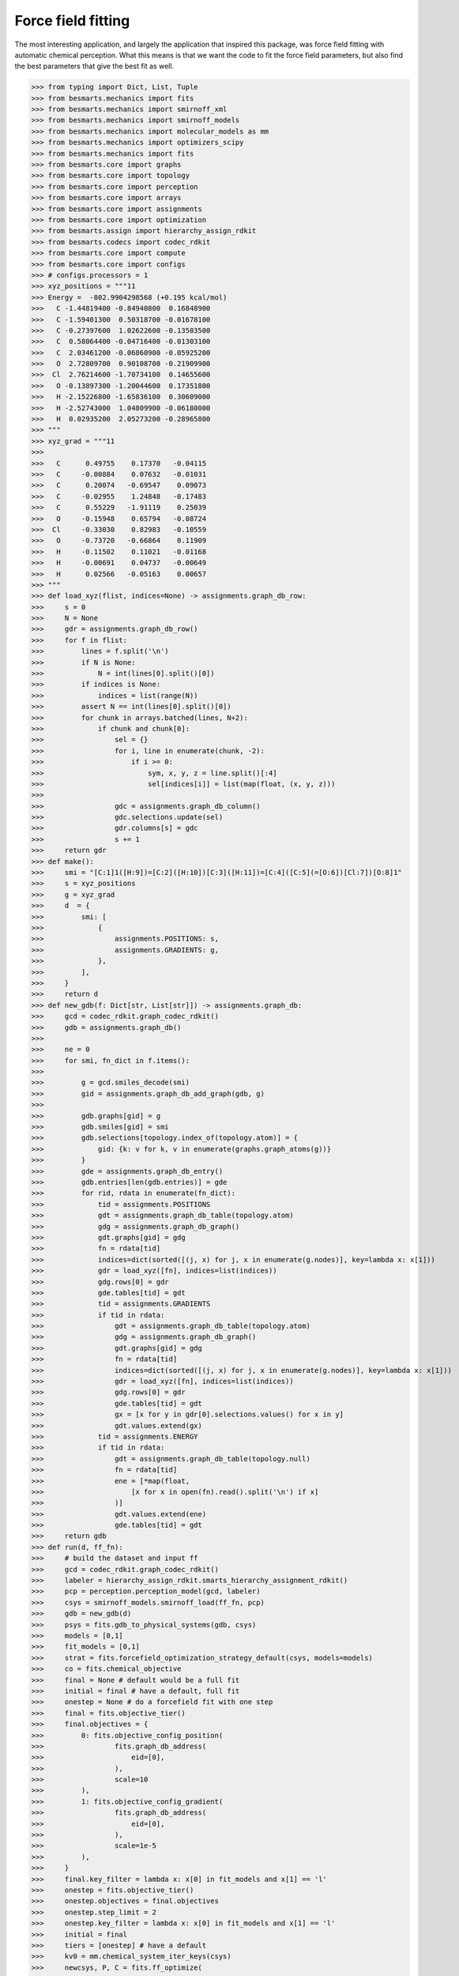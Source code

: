 Force field fitting
===================

The most interesting application, and largely the application that inspired
this package, was force field fitting with automatic chemical perception. What
this means is that we want the code to fit the force field parameters, but also
find the best parameters that give the best fit as well.

.. code-block:: python
>>> from typing import Dict, List, Tuple
>>> from besmarts.mechanics import fits
>>> from besmarts.mechanics import smirnoff_xml
>>> from besmarts.mechanics import smirnoff_models
>>> from besmarts.mechanics import molecular_models as mm
>>> from besmarts.mechanics import optimizers_scipy
>>> from besmarts.mechanics import fits
>>> from besmarts.core import graphs
>>> from besmarts.core import topology
>>> from besmarts.core import perception
>>> from besmarts.core import arrays
>>> from besmarts.core import assignments
>>> from besmarts.core import optimization
>>> from besmarts.assign import hierarchy_assign_rdkit
>>> from besmarts.codecs import codec_rdkit
>>> from besmarts.core import compute
>>> from besmarts.core import configs
>>> # configs.processors = 1
>>> xyz_positions = """11
>>> Energy =  -802.9904298568 (+0.195 kcal/mol)
>>>   C -1.44819400 -0.84940800  0.16848900
>>>   C -1.59401300  0.50318700 -0.01678100
>>>   C -0.27397600  1.02622600 -0.13503500
>>>   C  0.58064400 -0.04716400 -0.01303100
>>>   C  2.03461200 -0.06860900 -0.05925200
>>>   O  2.72809700  0.90108700 -0.21909900
>>>  Cl  2.76214600 -1.70734100  0.14655600
>>>   O -0.13897300 -1.20044600  0.17351800
>>>   H -2.15226800 -1.65836100  0.30609000
>>>   H -2.52743000  1.04809900 -0.06180000
>>>   H  0.02935200  2.05273200 -0.28965800
>>> """
>>> xyz_grad = """11
>>> 
>>>   C      0.49755    0.17370   -0.04115
>>>   C     -0.00884    0.07632   -0.01031
>>>   C      0.20074   -0.69547    0.09073
>>>   C     -0.02955    1.24848   -0.17483
>>>   C      0.55229   -1.91119    0.25039
>>>   O     -0.15948    0.65794   -0.08724
>>>  Cl     -0.33030    0.82983   -0.10559
>>>   O     -0.73720   -0.66864    0.11909
>>>   H     -0.11502    0.11021   -0.01168
>>>   H     -0.00691    0.04737   -0.00649
>>>   H      0.02566   -0.05163    0.00657
>>> """
>>> def load_xyz(flist, indices=None) -> assignments.graph_db_row:
>>>     s = 0
>>>     N = None
>>>     gdr = assignments.graph_db_row()
>>>     for f in flist:
>>>         lines = f.split('\n')
>>>         if N is None:
>>>             N = int(lines[0].split()[0])
>>>         if indices is None:
>>>             indices = list(range(N))
>>>         assert N == int(lines[0].split()[0])
>>>         for chunk in arrays.batched(lines, N+2):
>>>             if chunk and chunk[0]:
>>>                 sel = {}
>>>                 for i, line in enumerate(chunk, -2):
>>>                     if i >= 0:
>>>                         sym, x, y, z = line.split()[:4]
>>>                         sel[indices[i]] = list(map(float, (x, y, z)))
>>> 
>>>                 gdc = assignments.graph_db_column()
>>>                 gdc.selections.update(sel)
>>>                 gdr.columns[s] = gdc
>>>                 s += 1
>>>     return gdr
>>> def make():
>>>     smi = "[C:1]1([H:9])=[C:2]([H:10])[C:3]([H:11])=[C:4]([C:5](=[O:6])[Cl:7])[O:8]1"
>>>     s = xyz_positions 
>>>     g = xyz_grad
>>>     d  = {
>>>         smi: [
>>>             {
>>>                 assignments.POSITIONS: s,
>>>                 assignments.GRADIENTS: g,
>>>             },
>>>         ],
>>>     }
>>>     return d
>>> def new_gdb(f: Dict[str, List[str]]) -> assignments.graph_db:
>>>     gcd = codec_rdkit.graph_codec_rdkit()
>>>     gdb = assignments.graph_db()
>>> 
>>>     ne = 0
>>>     for smi, fn_dict in f.items():
>>> 
>>>         g = gcd.smiles_decode(smi)
>>>         gid = assignments.graph_db_add_graph(gdb, g)
>>> 
>>>         gdb.graphs[gid] = g
>>>         gdb.smiles[gid] = smi
>>>         gdb.selections[topology.index_of(topology.atom)] = {
>>>             gid: {k: v for k, v in enumerate(graphs.graph_atoms(g))}
>>>         }
>>>         gde = assignments.graph_db_entry()
>>>         gdb.entries[len(gdb.entries)] = gde
>>>         for rid, rdata in enumerate(fn_dict):
>>>             tid = assignments.POSITIONS
>>>             gdt = assignments.graph_db_table(topology.atom)
>>>             gdg = assignments.graph_db_graph()
>>>             gdt.graphs[gid] = gdg
>>>             fn = rdata[tid]
>>>             indices=dict(sorted([(j, x) for j, x in enumerate(g.nodes)], key=lambda x: x[1]))
>>>             gdr = load_xyz([fn], indices=list(indices))
>>>             gdg.rows[0] = gdr
>>>             gde.tables[tid] = gdt
>>>             tid = assignments.GRADIENTS
>>>             if tid in rdata:
>>>                 gdt = assignments.graph_db_table(topology.atom)
>>>                 gdg = assignments.graph_db_graph()
>>>                 gdt.graphs[gid] = gdg
>>>                 fn = rdata[tid]
>>>                 indices=dict(sorted([(j, x) for j, x in enumerate(g.nodes)], key=lambda x: x[1]))
>>>                 gdr = load_xyz([fn], indices=list(indices))
>>>                 gdg.rows[0] = gdr
>>>                 gde.tables[tid] = gdt
>>>                 gx = [x for y in gdr[0].selections.values() for x in y]
>>>                 gdt.values.extend(gx)
>>>             tid = assignments.ENERGY
>>>             if tid in rdata:
>>>                 gdt = assignments.graph_db_table(topology.null)
>>>                 fn = rdata[tid]
>>>                 ene = [*map(float, 
>>>                     [x for x in open(fn).read().split('\n') if x]
>>>                 )]
>>>                 gdt.values.extend(ene)
>>>                 gde.tables[tid] = gdt
>>>     return gdb
>>> def run(d, ff_fn):
>>>     # build the dataset and input ff
>>>     gcd = codec_rdkit.graph_codec_rdkit()
>>>     labeler = hierarchy_assign_rdkit.smarts_hierarchy_assignment_rdkit()
>>>     pcp = perception.perception_model(gcd, labeler)
>>>     csys = smirnoff_models.smirnoff_load(ff_fn, pcp)
>>>     gdb = new_gdb(d)
>>>     psys = fits.gdb_to_physical_systems(gdb, csys)
>>>     models = [0,1]
>>>     fit_models = [0,1]
>>>     strat = fits.forcefield_optimization_strategy_default(csys, models=models)
>>>     co = fits.chemical_objective
>>>     final = None # default would be a full fit
>>>     initial = final # have a default, full fit
>>>     onestep = None # do a forcefield fit with one step 
>>>     final = fits.objective_tier()
>>>     final.objectives = {
>>>         0: fits.objective_config_position(
>>>                 fits.graph_db_address(
>>>                     eid=[0],
>>>                 ),
>>>                 scale=10
>>>         ),
>>>         1: fits.objective_config_gradient(
>>>                 fits.graph_db_address(
>>>                     eid=[0],
>>>                 ),
>>>                 scale=1e-5
>>>         ),
>>>     }
>>>     final.key_filter = lambda x: x[0] in fit_models and x[1] == 'l'
>>>     onestep = fits.objective_tier()
>>>     onestep.objectives = final.objectives
>>>     onestep.step_limit = 2
>>>     onestep.key_filter = lambda x: x[0] in fit_models and x[1] == 'l'
>>>     initial = final
>>>     tiers = [onestep] # have a default
>>>     kv0 = mm.chemical_system_iter_keys(csys)
>>>     newcsys, P, C = fits.ff_optimize(
>>>         csys,
>>>         gdb,
>>>         psys,
>>>         strat,
>>>         co,
>>>         initial,
>>>         tiers,
>>>         final
>>>     )
>>>     fits.print_chemical_system(newcsys)
>>>     print(f"X {P+C:15.8g} P {P:15.8g} C {C:15.8g}")
>>> run(make(), "openff-2.1.0.offxml")



We loaded the OpenFF 2.1.0 FF and fit bonds and angles to the geometry and
gradient of a molecule that was refined using B3LYP-D3BJ/dzvp in Psi4. The
output is much to long to show here. The important part is the initial objective:

.. code-block::

    RUNNING ANTECHAMBER FOR CHARGES
    2024-05-23 18:21:20.972785 Computing chemical objective
    2024-05-23 18:21:21.134459 Computing physical objective
    Started local workspace on ('0.0.0.0', 43477)
    2024-05-23 18:21:21.421784 Building physical systems
    2024-05-23 18:21:21.424306 Calculating initial obj
    2024-05-23 18:21:24.142884 Calculating fit
      0000 | X2=     1.1743 |g|=    5.6886
      0001 | X2=     10.107 |g|=    65.197
    >>> X2=     11.281 |g|=     64.39
      0000 | X2=     9.7226 |g|=    13.239
      0001 | X2=     599.91 |g|=    700.06
    >>> X2=     609.63 |g|=    710.77
      0000 | X2=     1.2118 |g|=    7.1619
      0001 | X2=     7.2125 |g|=    46.401
    >>> X2=     8.4243 |g|=    45.603
      0000 | X2=      0.199 |g|=    2.0676
      0001 | X2=     3.4447 |g|=    15.047
    >>> X2=     3.6437 |g|=    15.366
      0000 | X2=    0.18452 |g|=    2.1156
      0001 | X2=     2.7826 |g|=    11.486
    >>> X2=     2.9671 |g|=    12.639
      0000 | X2=     0.2805 |g|=   0.95383
      0001 | X2=     1.8705 |g|=     7.083
    >>> X2=      2.151 |g|=    7.3985
      0000 | X2=    0.31856 |g|=    1.7494
      0001 | X2=     1.5835 |g|=    9.4642
    >>> X2=     1.9021 |g|=    10.372
      0000 | X2=   0.048051 |g|=   0.80182
      0001 | X2=      1.373 |g|=    3.2839
    >>> X2=      1.421 |g|=    3.3126
      0000 | X2=   0.044377 |g|=   0.75911
      0001 | X2=     1.3004 |g|=    4.5262
    >>> X2=     1.3448 |g|=    4.2591
      0000 | X2=   0.042355 |g|=   0.73586
      0001 | X2=      1.206 |g|=    3.0855
    >>> X2=     1.2483 |g|=    2.6508
      0000 | X2=    0.12102 |g|=    1.6246
      0001 | X2=     1.1662 |g|=   0.70169
    >>> X2=     1.2873 |g|=    1.3192
      0000 | X2=   0.042573 |g|=   0.73299
      0001 | X2=     1.1988 |g|=    2.8028
    >>> X2=     1.2414 |g|=    2.3761
      0000 | X2=   0.042602 |g|=   0.73252
      0001 | X2=     1.1978 |g|=    2.7641
    >>> X2=     1.2404 |g|=    2.3387
    >>> Initial Objective     11.281
    >>> Final Objective       1.2404
    >>> Percent change       -89.004%
    2024-05-23 18:22:07.060736 Initial objective:       1.24045 C=      11.5003
    (0, 'l', 'b4', 0)    | New:      1.35782 Ref       1.4662 Diff    -0.108375
    (0, 'l', 'b6', 0)    | New:      1.30577 Ref      1.38236 Diff   -0.0765937
    (0, 'l', 'b17', 0)   | New:      1.19428 Ref      1.35775 Diff    -0.163462
    (0, 'l', 'b21', 0)   | New:      1.18682 Ref      1.22167 Diff   -0.0348451
    (0, 'l', 'b70', 0)   | New:      1.80143 Ref      1.72222 Diff    0.0792125
    (0, 'l', 'b85', 0)   | New:      1.08916 Ref      1.08182 Diff   0.00733215
    (1, 'l', 'a10', 0)   | New:      2.14613 Ref      2.09145 Diff    0.0546734
    (1, 'l', 'a14', 0)   | New:      2.14641 Ref      2.17754 Diff   -0.0311309
    (1, 'l', 'a29', 0)   | New:      1.76572 Ref      1.88807 Diff    -0.122343

Showing that a single fit is able to fit the gradient much better. At the bottom of the output we see the final
objective:

.. code-block::

      2024-05-23 18:28:01.567502 Calculating fit
      0000 | X2=   0.042602 |g|=   0.73241
      0001 | X2=     1.1978 |g|=    9.1799
    >>> X2=     1.2404 |g|=    9.1236
      0000 | X2=     11.698 |g|=    16.705
      0001 | X2=      137.9 |g|=    240.13
    >>> X2=      149.6 |g|=     244.8
      0000 | X2=    0.08572 |g|=    1.7278
      0001 | X2=    0.95806 |g|=    7.1875
    >>> X2=     1.0438 |g|=    7.5149
      0000 | X2=    0.22711 |g|=    11.757
      0001 | X2=    0.41881 |g|=    2.9737
    >>> X2=    0.64592 |g|=    9.4268
      0000 | X2= 0.00074601 |g|=  0.065677
      0001 | X2=      2.927 |g|= 1.207e+06
    >>> X2=     2.9278 |g|= 1.207e+06
      0000 | X2=          0 |g|=         0
      0001 | X2=    0.84076 |g|=    14.431
    >>> X2=    0.84076 |g|=    14.431
      0000 | X2= 0.00033565 |g|=   0.14047
      0001 | X2=    0.44734 |g|=    5.1086
    >>> X2=    0.44767 |g|=    5.1702
      0000 | X2= 4.1158e-05 |g|=   0.02142
      0001 | X2=    0.43314 |g|=    4.2271
    >>> X2=    0.43318 |g|=    4.2355
      0000 | X2=    0.11432 |g|=     3.489
      0001 | X2=    0.39621 |g|=    1.3572
    >>> X2=    0.51053 |g|=    3.3933
      0000 | X2= 4.1528e-05 |g|=  0.021769
      0001 | X2=     0.4291 |g|=    3.9855
    >>> X2=    0.42914 |g|=    3.9938
      0000 | X2= 4.1589e-05 |g|=    3.1302
      0001 | X2=    0.42855 |g|=    3.9516
    >>> X2=    0.42859 |g|=    6.3183
      0000 | X2= 0.00052464 |g|=   0.22546
      0001 | X2=    0.40583 |g|=    2.2435
    >>> X2=    0.40635 |g|=    2.3086
      0000 | X2=          0 |g|=         0
      0001 | X2=    0.38849 |g|=    1.5621
    >>> X2=    0.38849 |g|=    1.5621
      0000 | X2= 0.00062675 |g|=    0.2775
      0001 | X2=    0.38099 |g|=    1.7393
    >>> X2=    0.38162 |g|=    1.6208
    >>> Initial Objective     1.2404
    >>> Final Objective      0.38162
    >>> Percent change       -69.236%
    2024-05-23 18:28:50.825973 Accepting objective:      0.381616 C=      11.5215 DX=    -0.837628
    (0, 'l', 'b4', 0)    | New:      1.29592 Ref      1.35782 Diff   -0.0619061
    (0, 'l', 'b6', 0)    | New:      1.30216 Ref      1.30577 Diff  -0.00360538
    (0, 'l', 'b17', 0)   | New:      1.19934 Ref      1.19428 Diff   0.00505461
    (0, 'l', 'b21', 0)   | New:      1.19253 Ref      1.18682 Diff   0.00570217
    (0, 'l', 'b70', 0)   | New:      1.80154 Ref      1.80143 Diff  0.000109376
    (0, 'l', 'b85', 0)   | New:      1.08376 Ref      1.08916 Diff  -0.00539522
    (0, 'l', 'B91', 0)   | New:      1.42599 Ref      1.35782 Diff    0.0681625
    (1, 'l', 'a10', 0)   | New:      2.14545 Ref      2.14613 Diff -0.000678516
    (1, 'l', 'a14', 0)   | New:      2.14672 Ref      2.14641 Diff   0.00031012
    (1, 'l', 'a29', 0)   | New:      1.76722 Ref      1.76572 Diff   0.00150007

This shows that a bond was found which dropped the objective further. In particular,
it specialized the somewhat generic `[#6X3:1]-[#6X3:2]` b4 bond with
`[#6H0X3:1]-[#6X3:2]`. The new bond increased the bond length to 1.426 A, while
the original b4 parameter was originally at 1.466 A but dropped to 1.296 A in
the final result.

As a final note, the setup and results shown here is still undergoing
development. In the future, the setup should be easier and shorter, and the
output should be cleaner and more informative.


